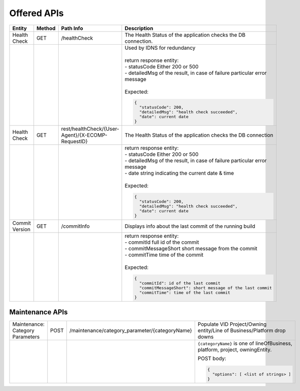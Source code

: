 .. This work is licensed under a Creative Commons Attribution 4.0 International License.


Offered APIs
=================

+---------------------+----------+-------------------------------------------------------+------------------------------------------------------------------------------------------+
| Entity              | Method   | Path Info                                             | Description                                                                              |
+=====================+==========+=======================================================+==========================================================================================+
| Health Check        | GET      | /healthCheck                                          | The Health Status of the application checks the DB connection.                           |
+---------------------+----------+-------------------------------------------------------+------------------------------------------------------------------------------------------+
|                     |          |                                                       | | Used by IDNS for redundancy                                                            |
|                     |          |                                                       | |                                                                                        |
|                     |          |                                                       | | return response entity:                                                                |
|                     |          |                                                       | | - statusCode Either 200 or 500                                                         |
|                     |          |                                                       | | - detailedMsg of the result, in case of failure particular error message               |
|                     |          |                                                       | |                                                                                        |
|                     |          |                                                       | | Expected:                                                                              |
|                     |          |                                                       |                                                                                          |
|                     |          |                                                       | .. code-block:: javascript                                                               |
|                     |          |                                                       |                                                                                          |
|                     |          |                                                       |     {                                                                                    |
|                     |          |                                                       |       "statusCode": 200,                                                                 |
|                     |          |                                                       |       "detailedMsg": "health check succeeded",                                           |
|                     |          |                                                       |       "date": current date                                                               |
|                     |          |                                                       |     }                                                                                    |
|                     |          |                                                       |                                                                                          |
+---------------------+----------+-------------------------------------------------------+------------------------------------------------------------------------------------------+
| Health Check        | GET      | rest/healthCheck/{User-Agent}/{X-ECOMP-RequestID}     | The Health Status of the application checks the DB connection                            |
+---------------------+----------+-------------------------------------------------------+------------------------------------------------------------------------------------------+
|                     |          |                                                       | | return response entity:                                                                |
|                     |          |                                                       | | - statusCode Either 200 or 500                                                         |
|                     |          |                                                       | | - detailedMsg of the result, in case of failure particular error message               |
|                     |          |                                                       | | - date string indicating the current date & time                                       |
|                     |          |                                                       | |                                                                                        |
|                     |          |                                                       | | Expected:                                                                              |
|                     |          |                                                       |                                                                                          |
|                     |          |                                                       | .. code-block:: javascript                                                               |
|                     |          |                                                       |                                                                                          |
|                     |          |                                                       |    {                                                                                     |
|                     |          |                                                       |      "statusCode": 200,                                                                  |
|                     |          |                                                       |      "detailedMsg": "health check succeeded",                                            |
|                     |          |                                                       |      "date": current date                                                                |
|                     |          |                                                       |    }                                                                                     |
|                     |          |                                                       |                                                                                          |
+---------------------+----------+-------------------------------------------------------+------------------------------------------------------------------------------------------+
| Commit Version      | GET      | /commitInfo                                           | Displays info about the last commit of the running build                                 |
+---------------------+----------+-------------------------------------------------------+------------------------------------------------------------------------------------------+
|                     |          |                                                       | | return response entity:                                                                |
|                     |          |                                                       | | - commitId full id of the commit                                                       |
|                     |          |                                                       | | - commitMessageShort short message from the commit                                     |
|                     |          |                                                       | | - commitTime time of the commit                                                        |
|                     |          |                                                       | |                                                                                        |
|                     |          |                                                       | | Expected:                                                                              |
|                     |          |                                                       |                                                                                          |
|                     |          |                                                       | .. code-block:: javascript                                                               |
|                     |          |                                                       |                                                                                          |
|                     |          |                                                       |    {                                                                                     |
|                     |          |                                                       |      "commitId": id of the last commit                                                   |
|                     |          |                                                       |      "commitMessageShort": short message of the last commit                              |
|                     |          |                                                       |      "commitTime": time of the last commit                                               |
|                     |          |                                                       |    }                                                                                     |
|                     |          |                                                       |                                                                                          |
+---------------------+----------+-------------------------------------------------------+------------------------------------------------------------------------------------------+


Maintenance APIs
------------------

.. _vid-maintenance-apis:

+---------------------+----------+-------------------------------------------------------+------------------------------------------------------------------------------------------+
| Maintenance:        | POST     | /maintenance/category_parameter/{categoryName}        | Populate VID Project/Owning entity/Line of Business/Platform drop downs                  |
| Category Parameters |          |                                                       |                                                                                          |
+---------------------+----------+-------------------------------------------------------+------------------------------------------------------------------------------------------+
|                     |          |                                                       | ``{categoryName}`` is one of lineOfBusiness, platform, project, owningEntity.            |
|                     |          |                                                       |                                                                                          |
|                     |          |                                                       | POST body:                                                                               |
|                     |          |                                                       |                                                                                          |
|                     |          |                                                       | .. code-block:: javascript                                                               |
|                     |          |                                                       |                                                                                          |
|                     |          |                                                       |    {                                                                                     |
|                     |          |                                                       |      "options": [ <list of strings> ]                                                    |
|                     |          |                                                       |    }                                                                                     |
|                     |          |                                                       |                                                                                          |
+---------------------+----------+-------------------------------------------------------+------------------------------------------------------------------------------------------+
